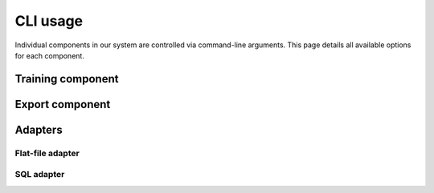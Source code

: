 .. Command documentation page.

CLI usage
===================================================

Individual components in our system are controlled via command-line arguments. This page details all available options for each component.

Training component
------------------

.. click:: train:main
   :prog: python3 train.py

Export component
------------------

.. click:: export:main
   :prog: python3 train.py


Adapters
--------

Flat-file adapter
~~~~~~~~~~~~~~~~~

.. click:: adapters.adapter_flat:main
   :prog: python3 adapter_flat.py

SQL adapter
~~~~~~~~~~~~~~~~~

.. click:: adapters.adapter_sql:main
   :prog: python3 adapter_sql.py

